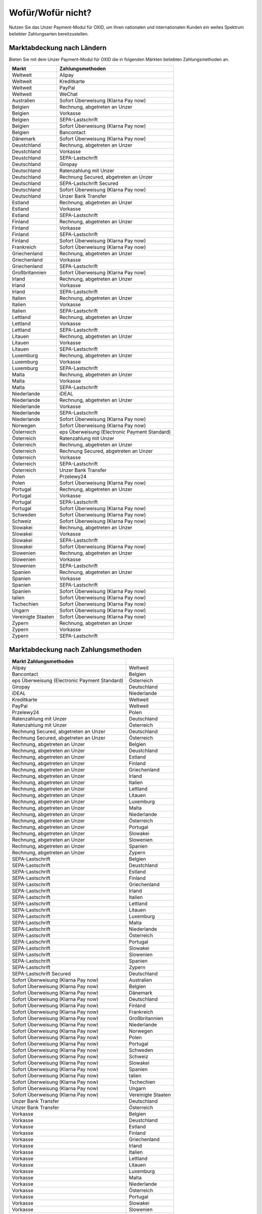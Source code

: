 ﻿Wofür/Wofür nicht?
==================

Nutzen Sie das Unzer Payment-Modul für OXID, um Ihren nationalen und internationalen Kunden ein weites Spektrum beliebter Zahlungsarten bereitzustellen.


.. image:: media/unzer-logo.png
    :alt: Unzer-Logo
    :class: no-shadow
    :height: 35
    :width: 150

Marktabdeckung nach Ländern
---------------------------

Bieten Sie mit dem Unzer Payment-Modul für OXID die in folgenden Märkten beliebten Zahlungsmethoden an.

.. todo: Apple Pay zu V. 1.01 ergänzen

=================== ========================================================
Markt               Zahlungsmethoden
=================== ========================================================
Weltweit	        Alipay
Weltweit	        Kreditkarte
Weltweit	        PayPal
Weltweit	        WeChat
Australien	        Sofort Überweisung (Klarna Pay now)
Belgien	            Rechnung, abgetreten an Unzer
Belgien	            Vorkasse
Belgien	            SEPA-Lastschrift
Belgien	            Sofort Überweisung (Klarna Pay now)
Belgien             Bancontact
Dänemark	        Sofort Überweisung (Klarna Pay now)
Deustchland	        Rechnung, abgetreten an Unzer
Deustchland	        Vorkasse
Deustchland	        SEPA-Lastschrift
Deutschland	        Giropay
Deutschland	        Ratenzahlung mit Unzer
Deutschland	        Rechnung Secured, abgetreten an Unzer
Deutschland	        SEPA-Lastschrift Secured
Deutschland	        Sofort Überweisung (Klarna Pay now)
Deutschland	        Unzer Bank Transfer
Estland	            Rechnung, abgetreten an Unzer
Estland	            Vorkasse
Estland	            SEPA-Lastschrift
Finland	            Rechnung, abgetreten an Unzer
Finland	            Vorkasse
Finland	            SEPA-Lastschrift
Finland	            Sofort Überweisung (Klarna Pay now)
Frankreich	        Sofort Überweisung (Klarna Pay now)
Griechenland	    Rechnung, abgetreten an Unzer
Griechenland	    Vorkasse
Griechenland	    SEPA-Lastschrift
Großbritannien	    Sofort Überweisung (Klarna Pay now)
Irland	            Rechnung, abgetreten an Unzer
Irland	            Vorkasse
Irland	            SEPA-Lastschrift
Italien	            Rechnung, abgetreten an Unzer
Italien	            Vorkasse
Italien	            SEPA-Lastschrift
Lettland	        Rechnung, abgetreten an Unzer
Lettland	        Vorkasse
Lettland	        SEPA-Lastschrift
Litauen	            Rechnung, abgetreten an Unzer
Litauen	            Vorkasse
Litauen	            SEPA-Lastschrift
Luxemburg	        Rechnung, abgetreten an Unzer
Luxemburg	        Vorkasse
Luxemburg	        SEPA-Lastschrift
Malta	            Rechnung, abgetreten an Unzer
Malta	            Vorkasse
Malta	            SEPA-Lastschrift
Niederlande	        iDEAL
Niederlande	        Rechnung, abgetreten an Unzer
Niederlande	        Vorkasse
Niederlande	        SEPA-Lastschrift
Niederlande	        Sofort Überweisung (Klarna Pay now)
Norwegen	        Sofort Überweisung (Klarna Pay now)
Österreich	        eps Überweisung (Electronic Payment Standard)
Österreich	        Ratenzahlung mit Unzer
Österreich	        Rechnung, abgetreten an Unzer
Österreich	        Rechnung Secured, abgetreten an Unzer
Österreich	        Vorkasse
Österreich	        SEPA-Lastschrift
Österreich	        Unzer Bank Transfer
Polen	            Przelewy24
Polen	            Sofort Überweisung (Klarna Pay now)
Portugal	        Rechnung, abgetreten an Unzer
Portugal	        Vorkasse
Portugal	        SEPA-Lastschrift
Portugal	        Sofort Überweisung (Klarna Pay now)
Schweden	        Sofort Überweisung (Klarna Pay now)
Schweiz     	    Sofort Überweisung (Klarna Pay now)
Slowakei	        Rechnung, abgetreten an Unzer
Slowakei	        Vorkasse
Slowakei	        SEPA-Lastschrift
Slowakei	        Sofort Überweisung (Klarna Pay now)
Slowenien	        Rechnung, abgetreten an Unzer
Slowenien	        Vorkasse
Slowenien	        SEPA-Lastschrift
Spanien	            Rechnung, abgetreten an Unzer
Spanien	            Vorkasse
Spanien	            SEPA-Lastschrift
Spanien	            Sofort Überweisung (Klarna Pay now)
talien	            Sofort Überweisung (Klarna Pay now)
Tschechien	        Sofort Überweisung  (Klarna Pay now)
Ungarn	            Sofort Überweisung (Klarna Pay now)
Vereinigte Staaten	Sofort Überweisung (Klarna Pay now)
Zypern	            Rechnung, abgetreten an Unzer
Zypern	            Vorkasse
Zypern	            SEPA-Lastschrift
=================== ========================================================

Marktabdeckung nach Zahlungsmethoden
------------------------------------

=============================================== ================
Markt           Zahlungsmethoden
=============================================== ================
Alipay	                                        Weltweit
Bancontact	                                    Belgien
eps Überweisung (Electronic Payment Standard)	Österreich
Giropay	                                        Deutschland
iDEAL	                                        Niederlande
Kreditkarte	                                    Weltweit
PayPal	                                        Weltweit
Przelewy24	                                    Polen
Ratenzahlung mit Unzer	                        Deutschland
Ratenzahlung mit Unzer	                        Österreich
Rechnung Secured, abgetreten an Unzer	        Deutschland
Rechnung Secured, abgetreten an Unzer	        Österreich
Rechnung, abgetreten an Unzer	                Belgien
Rechnung, abgetreten an Unzer	                Deustchland
Rechnung, abgetreten an Unzer	                Estland
Rechnung, abgetreten an Unzer	                Finland
Rechnung, abgetreten an Unzer	                Griechenland
Rechnung, abgetreten an Unzer	                Irland
Rechnung, abgetreten an Unzer	                Italien
Rechnung, abgetreten an Unzer	                Lettland
Rechnung, abgetreten an Unzer	                Litauen
Rechnung, abgetreten an Unzer	                Luxemburg
Rechnung, abgetreten an Unzer	                Malta
Rechnung, abgetreten an Unzer	                Niederlande
Rechnung, abgetreten an Unzer	                Österreich
Rechnung, abgetreten an Unzer	                Portugal
Rechnung, abgetreten an Unzer	                Slowakei
Rechnung, abgetreten an Unzer	                Slowenien
Rechnung, abgetreten an Unzer	                Spanien
Rechnung, abgetreten an Unzer	                Zypern
SEPA-Lastschrift	                            Belgien
SEPA-Lastschrift	                            Deustchland
SEPA-Lastschrift	                            Estland
SEPA-Lastschrift	                            Finland
SEPA-Lastschrift	                            Griechenland
SEPA-Lastschrift	                            Irland
SEPA-Lastschrift	                            Italien
SEPA-Lastschrift	                            Lettland
SEPA-Lastschrift	                            Litauen
SEPA-Lastschrift	                            Luxemburg
SEPA-Lastschrift	                            Malta
SEPA-Lastschrift	                            Niederlande
SEPA-Lastschrift	                            Österreich
SEPA-Lastschrift	                            Portugal
SEPA-Lastschrift	                            Slowakei
SEPA-Lastschrift	                            Slowenien
SEPA-Lastschrift	                            Spanien
SEPA-Lastschrift	                            Zypern
SEPA-Lastschrift Secured	                    Deutschland
Sofort Überweisung (Klarna Pay now)	            Australien
Sofort Überweisung (Klarna Pay now)	            Belgien
Sofort Überweisung (Klarna Pay now)	            Dänemark
Sofort Überweisung (Klarna Pay now)	            Deutschland
Sofort Überweisung (Klarna Pay now)	            Finland
Sofort Überweisung (Klarna Pay now)	            Frankreich
Sofort Überweisung (Klarna Pay now)	            Großbritannien
Sofort Überweisung (Klarna Pay now)	            Niederlande
Sofort Überweisung (Klarna Pay now)	            Norwegen
Sofort Überweisung (Klarna Pay now)	            Polen
Sofort Überweisung (Klarna Pay now)	            Portugal
Sofort Überweisung (Klarna Pay now)	            Schweden
Sofort Überweisung (Klarna Pay now)	            Schweiz
Sofort Überweisung (Klarna Pay now)	            Slowakei
Sofort Überweisung (Klarna Pay now)	            Spanien
Sofort Überweisung (Klarna Pay now)	            talien
Sofort Überweisung (Klarna Pay now)	            Tschechien
Sofort Überweisung (Klarna Pay now)	            Ungarn
Sofort Überweisung (Klarna Pay now)	            Vereinigte Staaten
Unzer Bank Transfer	                            Deutschland
Unzer Bank Transfer	                            Österreich
Vorkasse	                                    Belgien
Vorkasse	                                    Deustchland
Vorkasse	                                    Estland
Vorkasse	                                    Finland
Vorkasse	                                    Griechenland
Vorkasse	                                    Irland
Vorkasse	                                    Italien
Vorkasse	                                    Lettland
Vorkasse	                                    Litauen
Vorkasse	                                    Luxemburg
Vorkasse	                                    Malta
Vorkasse	                                    Niederlande
Vorkasse	                                    Österreich
Vorkasse	                                    Portugal
Vorkasse	                                    Slowakei
Vorkasse	                                    Slowenien
Vorkasse	                                    Spanien
Vorkasse	                                    Zypern
WeChat	                                        Weltweit
=============================================== ================




Konditionen
-----------

Welche Zahlungsmethoden Sie zu welchen Konditionen nutzen wollen, vereinbaren Sie individuell mit Unzer.

Ebenfalls vereinbaren Sie mit Unzer beispielsweise,

* ob Sie Ihren Kunden Ratenzahlung anbieten wollen, und zu welchem Zinssatz
* ob es für Ihre Produkte evententuell sinnvoll ist, verzögerten Zahlung anzubieten
  |br|
  Verzögerte Zahlung kann beispielsweise sinnvoll sein bei individualisierten Produkten, die Sie erst auf Bestellung fertigen.

Sobald alle Fragen geklärt sind, erhalten dann von Unzer die Anmeldeinformationen, die Sie zum Konfigurieren brauchen.

.. todo: #tbd: #Mario: Links ergänzen
    Weitere Informationen über Nutzungsbedingungen und die die Zahlungsarten, die Sie Ihren Kunden mit dem Modul zur Auswahl anbieten können, finden Sie unter #tbd: Link zu Unzer ergänzen


.. Intern: oxdaaa, Status:

